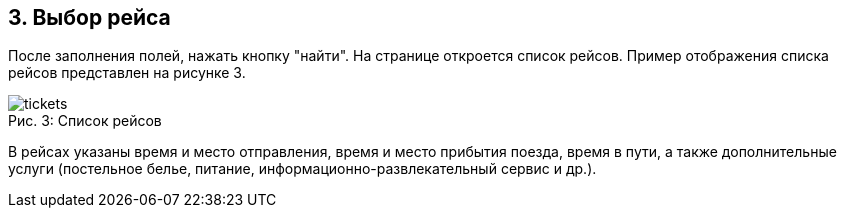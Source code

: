 == 3. Выбор рейса

После заполнения полей, нажать кнопку "найти". На странице откроется список рейсов. Пример отображения списка рейсов представлен на рисунке 3.

.Список рейсов
[caption="Рис. 3: "]
image::tickets.png[]

В рейсах указаны время и место отправления, время и место прибытия поезда, время в пути, а также дополнительные услуги (постельное белье, питание,  информационно-развлекательный сервис и др.). 